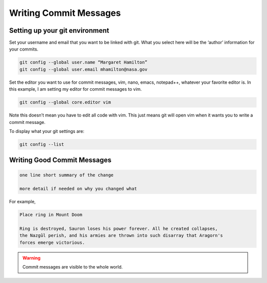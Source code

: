 Writing Commit Messages
=======================

Setting up your git environment
--------------------------------

Set your username and email that you want to be linked with git. 
What you select here will be the ‘author’ information for your commits.

.. code-block:: text

  git config --global user.name “Margaret Hamilton”
  git config --global user.email mhamilton@nasa.gov

Set the editor you want to use for commit messages, vim, nano, emacs, notepad++, 
whatever your favorite editor is. In this example, I am setting my editor for 
commit messages to vim. 

.. code-block:: text
  
  git config --global core.editor vim

Note this doesn’t mean you have to edit all code with vim. This just means git 
will open vim when it wants you to write a commit message. 

To display what your git settings are:

.. code-block:: text
  
  git config --list
  
  
Writing Good Commit Messages
-----------------------------

.. code-block:: text

  one line short summary of the change

  more detail if needed on why you changed what

For example, 

.. code-block:: text 
  
  Place ring in Mount Doom
  
  Ring is destroyed, Sauron loses his power forever. All he created collapses, 
  the Nazgûl perish, and his armies are thrown into such disarray that Aragorn's
  forces emerge victorious.

.. warning::

	Commit messages are visible to the whole world. 
        	
